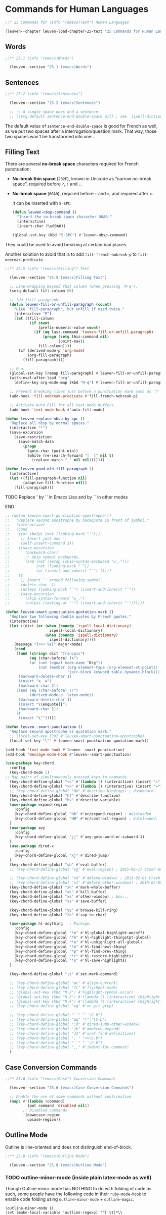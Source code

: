 * Commands for Human Languages

#+begin_src emacs-lisp
;;* 25 Commands for (info "(emacs)Text") Human Languages

(leuven--chapter leuven-load-chapter-25-text "25 Commands for Human Languages"
#+end_src

** Words

#+begin_src emacs-lisp
;;** 25.1 (info "(emacs)Words")

  (leuven--section "25.1 (emacs)Words")
#+end_src

** Sentences

#+begin_src emacs-lisp
;;** 25.2 (info "(emacs)Sentences")

  (leuven--section "25.2 (emacs)Sentences")

  ;; ;; A single space does end a sentence.
  ;; (setq-default sentence-end-double-space nil) ; see `ispell-dictionary'
#+end_src

The default value of ~sentence-end-double-space~ is good for French as well, as
we put two spaces after a interrogation/question mark. That way, those two
spaces won't be transformed into one...

** Filling Text

There are several *no-break space* characters required for French punctuation:

- *No-break thin space* (~202F~), known in Unicode as "narrow no-break space",
  required before ~?~, ~!~ and ~;~.

- *No-break space* (~00A0~), required before ~:~ and ~»~, and required after ~«~.

  It can be inserted with ~S-SPC~:

  #+begin_src emacs-lisp
  (defun leuven-nbsp-command ()
    "Insert the no-break space character 00A0."
    (interactive)
    (insert-char ?\u00A0))

  (global-set-key (kbd "S-SPC") #'leuven-nbsp-command)
  #+end_src

They could be used to avoid breaking at certain bad places.

Another solution to avoid that is to add ~fill-french-nobreak-p~ to
~fill-nobreak-predicate~.

#+begin_src emacs-lisp
;;** 25.5 (info "(emacs)Filling") Text

  (leuven--section "25.5 (emacs)Filling Text")

  ;; Line-wrapping beyond that column (when pressing `M-q').
  (setq-default fill-column 80)

  ;; (Un-)fill paragraph.
  (defun leuven-fill-or-unfill-paragraph (count)
    "Like `fill-paragraph', but unfill if used twice."
    (interactive "P")
    (let ((fill-column
           (if count
               (prefix-numeric-value count)
             (if (eq last-command 'leuven-fill-or-unfill-paragraph)
                 (progn (setq this-command nil)
                        (point-max))
               fill-column))))
      (if (derived-mode-p 'org-mode)
          (org-fill-paragraph)
        (fill-paragraph))))

  ;; M-q.
  (global-set-key [remap fill-paragraph] #'leuven-fill-or-unfill-paragraph)
  (with-eval-after-load "org"
    (define-key org-mode-map (kbd "M-q") #'leuven-fill-or-unfill-paragraph))

  ;; Prevent breaking lines just before a punctuation mark such as `?' or `:'.
  (add-hook 'fill-nobreak-predicate #'fill-french-nobreak-p)

  ;; Activate Auto Fill for all text mode buffers.
  (add-hook 'text-mode-hook #'auto-fill-mode)
#+end_src

#+begin_src emacs-lisp
  (defun leuven-replace-nbsp-by-spc ()
    "Replace all nbsp by normal spaces."
    (interactive "*")
    (save-excursion
      (save-restriction
        (save-match-data
          (progn
            (goto-char (point-min))
            (while (re-search-forward "[  ]" nil t)
              (replace-match " " nil nil)))))))
#+end_src

#+begin_src emacs-lisp
  (defun leuven-good-old-fill-paragraph ()
    (interactive)
    (let ((fill-paragraph-function nil)
          (adaptive-fill-function nil))
      (fill-paragraph)))
#+end_src

*************** TODO Replace ' by `' in Emacs Lisp and by `` in other modes
*************** END

#+begin_src emacs-lisp
  ;; (defun leuven-smart-punctuation-apostrophe ()
  ;;   "Replace second apostrophe by backquote in front of symbol."
  ;;   (interactive)
  ;;   (cond
  ;;    ((or (bolp) (not (looking-back "'")))
  ;;     ;; Insert just one '.
  ;;     (self-insert-command 1))
  ;;    ((save-excursion
  ;;       (backward-char)
  ;;       ;; Skip symbol backwards.
  ;;       (and (not (zerop (skip-syntax-backward "w_.")))
  ;;            (not (looking-back "`"))
  ;;            (or (insert-and-inherit "`") t))))
  ;;    (t
  ;;     ;; Insert `' around following symbol.
  ;;     (delete-char -1)
  ;;     (unless (looking-back "`") (insert-and-inherit "`"))
  ;;     (save-excursion
  ;;       (skip-syntax-forward "w_.")
  ;;       (unless (looking-at "'") (insert-and-inherit "'"))))))

  (defun leuven-smart-punctuation-quotation-mark ()
    "Replace two following double quotes by French quotes."
    (interactive)
    (let ((dict (or (when (boundp 'ispell-local-dictionary)
                      ispell-local-dictionary)
                    (when (boundp 'ispell-dictionary)
                      ispell-dictionary))))
      (message "[>>> %s]" major-mode)
      (cond
       ((and (string= dict "francais")
             (eq (char-before) ?\")
             (or (not (equal mode-name "Org"))
                 (not (member (org-element-type (org-element-at-point))
                              '(src-block keyword table dynamic-block)))))
        (backward-delete-char 1)
        (insert "«  »")
        (backward-char 2))
       ((and (eq (char-before) ?\")
             (derived-mode-p 'latex-mode))
        (backward-delete-char 1)
        (insert "\\enquote{}")
        (backward-char 1))
       (t
        (insert "\"")))))

  (defun leuven--smart-punctuation ()
    "Replace second apostrophe or quotation mark."
    ;; (local-set-key [39] #'leuven-smart-punctuation-apostrophe)
    (local-set-key "\"" #'leuven-smart-punctuation-quotation-mark))

  (add-hook 'text-mode-hook #'leuven--smart-punctuation)
  (add-hook 'message-mode-hook #'leuven--smart-punctuation)
#+end_src

#+begin_src emacs-lisp
    (use-package key-chord
      :config
      (key-chord-mode 1)
    ;; Map pairs of simultaneously pressed keys to commands.
      (key-chord-define-global "<<" #'(lambda () (interactive) (insert "«")))
      (key-chord-define-global ">>" #'(lambda () (interactive) (insert "»")))
      ;; (key-chord-define-global "hb" #'describe-bindings) ; dashboard.
      (key-chord-define-global "hf" #'describe-function)
      (key-chord-define-global "hv" #'describe-variable)
      (use-package expand-region
        :config
        (key-chord-define-global "hh" #'er/expand-region) ; Autoloaded.
        (key-chord-define-global "HH" #'er/contract-region) ; Autoloaded.
      )
      (use-package avy
        :config
        (key-chord-define-global "jj" #'avy-goto-word-or-subword-1)
      )
      (use-package dired-x
        :config
        (key-chord-define-global "xj" #'dired-jump)
      )
      (key-chord-define-global "vb" #'eval-buffer)
      ;; (key-chord-define-global "vg" #'eval-region) ; 2015-02-17 Crash Gnus `C-u g'

      ;; (key-chord-define-global "x0" #'delete-window) ; 2015-02-09 Crash Gnus `C-u 3'
      ;; (key-chord-define-global "x1" #'delete-other-windows) ; 2015-02-05 Crash Gnus `C-u 1'
      (key-chord-define-global "xh" #'mark-whole-buffer)
      (key-chord-define-global "xk" #'kill-buffer)
      (key-chord-define-global "xo" #'other-window) ; box...
      (key-chord-define-global "xs" #'save-buffer)

      (key-chord-define-global "yy" #'browse-kill-ring)
      (key-chord-define-global "zk" #'zap-to-char)

      (use-package hl-anything   ; Package.
        :config
        (key-chord-define-global "*o" #'hl-global-highlight-on/off)
        (key-chord-define-global "*h" #'hl-highlight-thingatpt-global)
        (key-chord-define-global "*u" #'hl-unhighlight-all-global)
        (key-chord-define-global "*n" #'hl-find-next-thing)
        (key-chord-define-global "*p" #'hl-find-prev-thing)
        (key-chord-define-global "*r" #'hl-restore-highlights)
        (key-chord-define-global "*s" #'hl-save-highlights)
      )

      (key-chord-define-global ";s" #'set-mark-command)

      ;; (key-chord-define-global "ac" #'align-current)
      ;; (key-chord-define-global "fc" #'flycheck-mode)
      ;; (global-set-key (kbd "M-2") #'highlight-symbol-occur)
      ;; (global-set-key (kbd "M-3") #'(lambda () (interactive) (highlight-symbol-jump -1)))
      ;; (global-set-key (kbd "M-4") #'(lambda () (interactive) (highlight-symbol-jump 1)))
      ;; (key-chord-define-global "vg" #'vc-git-grep)

      ;; (key-chord-define-global "''" "`'\C-b")
      ;; (key-chord-define-global "dq" "\"\"\C-b")
      ;; (key-chord-define-global ";d" #'dired-jump-other-window)
      ;; (key-chord-define-global "jk" #'dabbrev-expand)
      ;; (key-chord-define-global "JJ" #'xref-find-definitions)
      ;; (key-chord-define-global ",." "<>\C-b")
      ;; (key-chord-define-global "''" "`'\C-b")
      ;; (key-chord-define-global ",," #'indent-for-comment)
      )
#+end_src

** Case Conversion Commands

#+begin_src emacs-lisp
;;** 25.6 (info "(emacs)Case") Conversion Commands

  (leuven--section "25.6 (emacs)Case Conversion Commands")

  ;; Enable the use of some commands without confirmation.
  (mapc #'(lambda (command)
          (put command 'disabled nil))
        ;; Disabled commands.
        '(downcase-region
          upcase-region))
#+end_src

** Outline Mode
:PROPERTIES:
:ID:       42ad895e-c049-4710-a877-5014a7f6acfc
:END:

Outline is line-oriented and does not distinguish end-of-block.

#+begin_src emacs-lisp
;;** 25.8 (info "(emacs)Outline Mode")

  (leuven--section "25.8 (emacs)Outline Mode")
#+end_src

*** TODO outline-minor-mode (inside plain latex-mode as well)

Though Outline minor mode has NOTHING to do with folding of code as such, some
people have the following code in their ~ruby-mode-hook~ to enable code folding
using ~outline-minor-mode~ + ~outline-magic~.

#+begin_example
(outline-minor-mode 1)
(set (make-local-variable 'outline-regexp) "^[ \t]*\\(?:def\\|class\\|module\\)\\|^[ \t]*###==")
#+end_example

Outline minor mode is also used to collapse Lisp code (i.e., to see in the
buffer just the definition of a function instead of the whole body).

See also the library [[id:a36b1dbd-1d05-4ff2-b19a-167e50c4f1f7][hs-minor-mode]].

You can use ~org-cycle~ in other modes, with ~outline-minor-mode~.

See https://github.com/zk-phi/dotfiles/blob/master/emacs/init.el.

#+begin_src emacs-lisp
  ;; Outline mode commands for Emacs.
  (use-package outline
    :config
    ;; Bind the outline minor mode functions to an easy to remember prefix
    ;; key (more accessible than the horrible prefix `C-c @').
    (setq outline-minor-mode-prefix (kbd "C-c C-o")) ; like in nXML mode

    ;; ;; Make other `outline-minor-mode' files (LaTeX, etc.) feel the Org
    ;; ;; mode outline navigation (written by Carsten Dominik).
    ;; (try-require 'outline-magic)
    ;; (with-eval-after-load "outline-magic"
    ;;   (add-hook 'outline-minor-mode-hook
    ;;             #'(lambda ()
    ;;               (define-key outline-minor-mode-map
    ;;                 (kbd "<S-tab>") #'outline-cycle)
    ;;               (define-key outline-minor-mode-map
    ;;                 (kbd "<M-left>") #'outline-promote)
    ;;               (define-key outline-minor-mode-map
    ;;                 (kbd "<M-right>") #'outline-demote)
    ;;               (define-key outline-minor-mode-map
    ;;                 (kbd "<M-up>") #'outline-move-subtree-up)
    ;;               (define-key outline-minor-mode-map
    ;;                 (kbd "<M-down>") #'outline-move-subtree-down))))

    ;; ;; Extra support for outline minor mode.
    ;; (try-require 'out-xtra)


    ;; Org-style folding for a `.emacs' (and much more).

    ;; FIXME This should be in an `eval-after-load' of Org, so that
    ;; `org-level-N' are defined when used

    (defun leuven--outline-regexp ()
      "Calculate the outline regexp for the current mode."
      (let ((comment-starter (replace-regexp-in-string
                              "[[:space:]]+" "" comment-start)))
        (when (string= comment-start ";")
          (setq comment-starter ";;"))
        ;; (concat "^" comment-starter "\\*+")))
        (concat "^" comment-starter "[*]+ ")))

    ;; Fontify the whole line for headings (with a background color).
    (setq org-fontify-whole-heading-line t)

    (defun leuven--outline-minor-mode-hook ()
      (setq outline-regexp (leuven--outline-regexp))
      (let* ((org-fontify-whole-headline-regexp "") ; "\n?")
             (heading-1-regexp
              (concat (substring outline-regexp 0 -1)
                      "\\{1\\} \\(.*" org-fontify-whole-headline-regexp "\\)"))
             (heading-2-regexp
              (concat (substring outline-regexp 0 -1)
                      "\\{2\\} \\(.*" org-fontify-whole-headline-regexp "\\)"))
             (heading-3-regexp
              (concat (substring outline-regexp 0 -1)
                      "\\{3\\} \\(.*" org-fontify-whole-headline-regexp "\\)"))
             (heading-4-regexp
              (concat (substring outline-regexp 0 -1)
                      "\\{4,\\} \\(.*" org-fontify-whole-headline-regexp "\\)")))
        (font-lock-add-keywords nil
         `((,heading-1-regexp 1 'org-level-1 t)
           (,heading-2-regexp 1 'org-level-2 t)
           (,heading-3-regexp 1 'org-level-3 t)
           (,heading-4-regexp 1 'org-level-4 t)))))

    (add-hook 'outline-minor-mode-hook #'leuven--outline-minor-mode-hook)

    ;; Add the following as the top line of your `.emacs':
    ;;
    ;; ; -*- mode: emacs-lisp; eval: (outline-minor-mode 1); -*-
    ;;
    ;; Now you can add `;;' and `;;*', etc. as headings in your `.emacs'
    ;; and cycle using `<S-tab>', `<M-left>' and `<M-right>' will collapse
    ;; or expand all headings respectively.  I am guessing you mean to make
    ;; segments such as `;; SHORTCUTS' and `;; VARIABLES', this will do
    ;; that, but not too much more.
    )
#+end_src

For Emacs Lisp, Stefan Monnier additionally uses:

#+begin_src emacs-lisp
    (add-hook 'outline-minor-mode-hook
              #'(lambda ()
                  (when (and outline-minor-mode (derived-mode-p 'emacs-lisp-mode))
                    (hide-sublevels 1000))))
#+end_src

which starts outline-minor-mode by hiding all the bodies of functions.

He also uses ~reveal-mode~ which automatically unhides the bodies when you try to
move the cursor into them (so you don't need to remember the key sequences to
use for opening/closing elements).

*** org-global-cycle + outline-magic

The visibility-cycling features are written in a way that they are independent
of the outline setup.  The following setup provides standard Org mode
functionality (headline folding and unfolding) in ~outline-minor-mode~ on
~C-TAB~ and ~S-TAB~.  We use ~C-TAB~ instead of ~TAB~, because ~TAB~ usually
has mode-specific tasks.

Note that for ~C-TAB~ to work, the cursor needs to be on a headline (the line
where the ellipsis shows).

#+begin_src emacs-lisp
  ;; (add-hook 'outline-minor-mode-hook
  ;;   #'(lambda ()
  ;;     (define-key outline-minor-mode-map (kbd "<C-tab>") #'org-cycle)
  ;;     (define-key outline-minor-mode-map (kbd "<S-tab>") #'org-global-cycle))) ; backtab?
#+end_src

Now doing

    M-x find-library RET ox.el RET

    S-TAB (one or more times)

will give you a give quick overview of all the function names.

Or check out ~outline-magic.el~, which does this and also provides *promotion and
demotion* functionality.

*** org

#+begin_src emacs-lisp
  ;; Cycle globally if cursor is at beginning of buffer and not at a headline.
  (setq org-cycle-global-at-bob t)

  ;; (setq org-cycle-level-after-item/entry-creation nil)

  ;; ;; ‘org-cycle’ should never emulate TAB.
  ;; (setq org-cycle-emulate-tab nil)

  (global-set-key (kbd "<S-tab>") #'org-cycle) ; that works (but on level 1+)
  ;; (global-set-key (kbd "S-<tab>") (kbd "C-u M-x org-cycle")) ; that works (but on level 1+)

  ;; TODO Look at org-cycle-global and local below, they work better, but
  ;; still on level 1+
  ;; TODO Replace it by a function which alternatively does `hide-body' and
  ;; `show-all'
#+end_src

*** org-struct-mode

> Experienced users use outline-minor-mode - It takes time to getting used to
> it.

You can also use ~orgalist~, a package that provides Org mode's plain lists in
non-Org buffers?

~org-global-cycle~ (!= ~org-cycle-global~) now works fine in buffers using
~orgstruct-mode~.

As for handling "large" files, I use this:

#+begin_src emacs-lisp
  ;; from Bastien

  ;; ;; XXX 2010-06-21 Conflicts with outline-minor-mode bindings
  ;; ;; add a hook to use `orgstruct-mode' in Emacs Lisp buffers
  ;; (add-hook 'emacs-lisp-mode-hook #'orgstruct-mode)

  (defun org-cycle-global ()
    (interactive)
    (org-cycle t))

  (global-set-key (kbd "C-M-]") #'org-cycle-global)
                                        ; XXX ok on Emacs Lisp, not on LaTeX
                                        ; S-TAB?

  ;; (defun org-cycle-local ()
  ;;   (interactive)
  ;;   (save-excursion
  ;;     (move-beginning-of-line nil)
  ;;     (org-cycle)))

  (defun org-cycle-local ()
    (interactive)
    (ignore-errors
      (end-of-defun)
      (beginning-of-defun))
    (org-cycle))

  (global-set-key (kbd "M-]") #'org-cycle-local)
                                        ; XXX ok on Emacs Lisp, not on LaTeX

;; C-M-] and M-] fold the whole buffer or the current defun.
#+end_src

I made a video to demonstrate it quickly: [[https://vimeo.com/55570133][navigating-emacs]].

This helps me survive in files like ~org.el~ and ~org-agenda.el~.

*** fold-dwim

#+begin_src emacs-lisp :tangle no
  ;; (global-set-key (kbd "C-c +") #'fold-dwim-toggle)
  ;; (global-set-key (kbd "C-c C-+") #'fold-dwim-show-all)
  ;; (global-set-key (kbd "C-c C--") #'fold-dwim-hide-all)
#+end_src

*** fold-dwim-org

#+begin_src emacs-lisp
  ;; ;; Unified user interface for Emacs folding modes, bound to Org key-strokes.
  ;; (try-require 'fold-dwim-org)
#+end_src

#+begin_src emacs-lisp
  ;; 25.8.2
  ;; Toggle display of invisible text.
  (defun leuven-toggle-show-everything (&optional arg)
    "Show all invisible text."
    (interactive (list (or current-prefix-arg 'toggle)))
    (if (derived-mode-p 'prog-mode)
        (hs-show-all)
      (visible-mode arg)))

  (global-set-key (kbd "M-A") #'leuven-toggle-show-everything) ; `M-S-a'.
#+end_src

#+begin_src emacs-lisp :tangle no
(defvar hs-hide-all nil "Current state of hideshow for toggling all.")
(make-local-variable 'hs-hide-all)

(defun hs-toggle-hiding-all ()
  "Toggle hideshow all."
  (interactive)
  (setq hs-hide-all (not hs-hide-all))
  (if hs-hide-all
      (hs-hide-all)
    (hs-show-all)))
#+end_src

** Boxquote

Use Unicode characters.

#+begin_src emacs-lisp
    ;;** (info "(emacs-goodies-el)boxquote")

      (leuven--section "(emacs-goodies-el)boxquote")

      (use-package boxquote
        :config
        (global-set-key (kbd "C-c q") #'boxquote-region)
        (setq boxquote-top-and-tail  "────")
        (setq boxquote-title-format  " %s")
        (setq boxquote-top-corner    "  ┌")
        (setq boxquote-side          "  │ ")
        (setq boxquote-bottom-corner "  └")
     )
#+end_src

In Gnus, you can mark some region with enclosing tags by pressing ~C-c M-m~
(~message-mark-inserted-region~) or by clicking on ~<menu-bar> <Message> <Insert
Region Marked>~.

#+begin_example
--8<---------------cut here---------------start------------->8---
...
...
...
--8<---------------cut here---------------end--------------->8---
#+end_example

** Phonetic

#+begin_src emacs-lisp
;;** (info "phonetic")

  (leuven--section "phonetic")

  ;; Phonetic spelling.
  (when (locate-library "phonetic")
    (autoload 'phonetize-region "phonetic"
      "Translate the region according to the phonetic alphabet." t))
#+end_src

#+begin_src emacs-lisp
)                                       ; Chapter 25 ends here.
#+end_src


* TeX

#+begin_src emacs-lisp
;;** 25.11 (info "(emacs)TeX Mode")

(leuven--chapter leuven-load-chapter-25.11-tex-mode "25.11 TeX Mode"
#+end_src

#+begin_warning
Emacs ships with =tex-mode.el= but that's a separate thing from AUCTeX.  All
AUCTeX functions start with ~TeX-*~ or ~LaTeX-*~ (case matters) or ~font-latex-*~.
#+end_warning

** Native TeX Mode

- ~tex-mode~ or ~latex-mode~ ::
     Default Emacs built-in (La)TeX mode (menu ~TeX~; text ~LaTeX~ displayed in the
     mode line).

#+begin_src emacs-lisp
  (leuven--section "25.11 (emacs)TeX Mode")
#+end_src

Under Windows, in the *native* TeX mode, ~shell-file-name~ must be =cmdproxy.exe= to:

- avoid the error "comint-send-string: writing to process: invalid argument,
  tex-shell", and

- properly quote ~tex-start-commands~.

#+begin_src emacs-lisp
  ;; Get colored PDFLaTeX output.
  (define-derived-mode latex-output-mode fundamental-mode "LaTeX-Output"
    "Simple mode for colorizing LaTeX output."
    (set (make-local-variable 'font-lock-defaults)
         '((("^!.*" .
             compilation-error-face)    ; LaTeX error
            ("^-+$" .
             compilation-info-face)     ; Latexmk separator
            ("^Package .* Warning: .*" .
             compilation-warning-face)
            ("Reference .* undefined" .
             compilation-warning-face)
            ("^\\(?:Overfull\\|Underfull\\|Tight\\|Loose\\).*" .
             font-lock-string-face)
            ("^LaTeX Font Warning:" .
             font-lock-string-face)
            ;; ...
            ))))

  (defadvice TeX-recenter-output-buffer
    (after leuven-colorize-latex-output activate)
    (with-selected-window (get-buffer-window (TeX-active-buffer))
      (latex-output-mode)))
#+end_src

** AUCTeX

- ~TeX-mode~ or ~LaTeX-mode~ ::
     AUCTeX (menus ~Preview~, ~LaTeX~, ~Command~ and ~Ref~; text ~LaTeX/P~ displayed in
     the mode line).

AUCTeX supports TeX and extensions such as LaTeX.  For LaTeX, there is a
(major) ~LaTeX-mode~ in AUCTeX which runs (in this order):

1. ~text-mode-hook~, then
2. ~TeX-mode-hook~, and then
3. a hook ~LaTeX-mode-hook~ special to the LaTeX mode.

If you need to make a customization via a hook which is only relevant for the
LaTeX mode, put it into the ~LaTeX-mode-hook~; if it is relevant for any AUCTeX
mode, add it to ~TeX-mode-hook~ and if it is relevant for all text modes, append
it to ~text-mode-hook~.

AUCTeX defines the ~tex-mode.el~ mode names as alias of its own modes: it
aliases ~(la)tex-mode~ to ~(La)TeX-mode~.

#+begin_src emacs-lisp
    (leuven--section "25.11 (emacs)AUCTeX Mode")

  ;;** 1.2 (info "(auctex)Installation") of AUCTeX

    (try-require 'tex-site) ; XXX

    ;; Support for LaTeX documents.
    (use-package latex
      :config
#+end_src

You can detect the *successful activation of AUCTeX*: after loading a LaTeX
file, AUCTeX gives you a ~Command~ menu.

- Press ~C-c C-c File RET RET~ to run ~dvips~ (note that the command is ~File~ and
  not ~Dvips~ as one might expect)

- Press ~C-c C-c Print RET RET~ to run ~GSview~ (also somewhat misleading name)

- If you want to print the document, do it from ~GSview~.

#+begin_src emacs-lisp
    ;; ;; LaTeX-sensitive spell checking
    ;; (add-hook 'tex-mode-hook
    ;;           #'(lambda ()
    ;;             (make-local-variable 'ispell-parser)
    ;;             (setq ispell-parser 'tex)))
#+end_src

#+begin_src emacs-lisp
;;** 2.1 (info "(auctex)Quotes")

    (leuven--section "2.1 (auctex)Quotes")

    ;; Insert right brace with suitable macro after typing left brace.
    (setq LaTeX-electric-left-right-brace t)

;;** 2.6 (info "(auctex)Completion")

    (leuven--section "2.6 (auctex)Completion")

    ;; If this is non-nil when AUCTeX is loaded, the TeX escape character `\'
    ;; will be bound to `TeX-electric-macro'.
    (setq TeX-electric-escape t)

;;** 2.8 (info "(auctex)Indenting")

    (leuven--section "2.8 (auctex)Indenting")

    ;; Leave some environments un-indented when doing `M-q'.
    (add-to-list 'LaTeX-indent-environment-list '("tikzpicture" current-indentation))
    (add-to-list 'LaTeX-indent-environment-list '("comment"     current-indentation))
    (add-to-list 'LaTeX-indent-environment-list '("sverbatim"   current-indentation))

    ;; Auto-indentation (suggested by the AUCTeX manual -- instead of adding
    ;; a local key binding to `RET' in the `LaTeX-mode-hook').
    (setq TeX-newline-function 'newline-and-indent)
#+end_src

#+begin_src emacs-lisp
;;** 4.1 Executing (info "(auctex)Commands")

    (leuven--section "4.1 Executing (auctex)Commands")

    ;; Add a command to execute on the LaTeX document.
    (add-to-list 'TeX-command-list
                 '("XeLaTeX" "%`xelatex%(mode)%' %t" TeX-run-TeX nil t))

    ;; (add-to-list 'TeX-command-list
    ;;              '("latexmk" "(run-latexmk)"
    ;;                TeX-run-function nil t :help "Run latexmk") t)
    ;; (setq TeX-command-default "latexmk")

    (defun leuven--LaTeX-mode-hook ()

      ;; Default command to run in the LaTeX buffer.
      (setq TeX-command-default         ; TeX-engine?
            (save-excursion
              (save-restriction
                (widen)
                (goto-char (point-min))
                (let ((re (concat
                           "^\\s-*\\\\usepackage\\(?:\\[.*\\]\\)?"
                           "{.*\\<\\(?:font\\|math\\)spec\\>.*}")))
                  (save-match-data
                    (if (re-search-forward re 3000 t)
                        "XeLaTeX"
                      "LaTeX"))))))

      ;; Minor mode for hiding and revealing macros and environments.
      (TeX-fold-mode t))

    (add-hook 'LaTeX-mode-hook #'leuven--LaTeX-mode-hook)

    (defun leuven--change-dict-to-fr ()
      "Change the local dictionary to French if babel package is set to French."
      (interactive)
      (when (string-equal (file-name-extension (buffer-file-name)) "tex")
        (save-excursion
          (goto-char (point-min))
          (when (re-search-forward "\\(documentclass.*french\\|usepackage.*french.*babel\\)" nil t)
            (message "Switched dictionary to francais")
            (sit-for 0.5)
            (ispell-change-dictionary "francais")
            (force-mode-line-update)
            (when flyspell-mode
              (flyspell-buffer))))))

    (add-hook 'LaTeX-mode-hook #'leuven--change-dict-to-fr)

    ;; Don't ask user for permission to save files before starting TeX.
    (setq TeX-save-query nil)

    (defun TeX-default ()
      "Choose the default command from `C-c C-c'."
      (interactive)
      (TeX-save-document "")          ; or just use `TeX-save-query'
      (execute-kbd-macro (kbd "C-c C-c RET")))

    ;; Rebind the "compile command" to default command from `C-c C-c' (in LaTeX
    ;; mode only).
    (define-key LaTeX-mode-map (kbd "<f9>") #'TeX-default)

    ;; Use PDF mode by default (instead of DVI).
    (setq-default TeX-PDF-mode t)
#+end_src

A decent viewer reloads the PDF automatically when the file has changed while
staying on the same page (no need to close & reopen).

Support for forward search with PDF files means that the viewer jumps to the
page in the output file corresponding to the position in the source file.
Currently, this only works if you use the pdfsync LaTeX package and xpdf or
SumatraPDF as your PDF viewer.

#+begin_src emacs-lisp
;;** 4.2 (info "(auctex)Viewing") the formatted output

    (leuven--section "4.2 (auctex)Viewing the formatted output")

    (defvar leuven--sumatrapdf-command
      (concat leuven--windows-program-files-dir "SumatraPDF/SumatraPDF.exe")
      "Path to the SumatraPDF executable.")

    ;; Incompatible with TeX 13. Viewer configuration is now only supported via
    ;; TeX-view-program-selection.
    ;; ;; Use a saner PDF viewer (evince, SumatraPDF).
    ;; (setcdr (assoc "^pdf$" TeX-output-view-style)
    ;;         (cond ((or leuven--win32-p leuven--cygwin-p)
    ;;                `("." (concat "\"" ,leuven--sumatrapdf-command "\" %o")))
    ;;               (t
    ;;                '("." "evince %o"))))

    ;; For AUCTeX 11.86+.
    (when (or leuven--win32-p leuven--cygwin-p)
      (when (boundp 'TeX-view-program-list)
        (add-to-list 'TeX-view-program-list
                     `("SumatraPDF"
                       ,(list (concat "\"" leuven--sumatrapdf-command "\" %o"))))))

    (when (or leuven--win32-p leuven--cygwin-p)
      (setcdr (assoc 'output-pdf TeX-view-program-selection)
              '("SumatraPDF")))
#+end_src

#+begin_tip
Under Windows, we could open the PDF file with ~start "" xxx.pdf~ (in a command
prompt).
#+end_tip

#+begin_src emacs-lisp
;;** 4.7 (info "(auctex)Documentation")
#+end_src

~C-c ?~ (or ~M-x TeX-doc~) displays documentation for a package.

*************** TODO TeX-doc does not provide a list of available keywords for completion
Nor a default when point is on a command name...
*************** END

#+begin_src emacs-lisp
;;** 5.2 (info "(auctex)Multifile") Documents

    ;; ;; Assume that the file is a master file itself.
    ;; (setq-default TeX-master t)

;;** 5.3 Automatic (info "(auctex)Parsing Files")

    ;; Enable parse on load (if no style hook is found for the file).
    (setq TeX-parse-self t)

    ;; Enable automatic save of parsed style information when saving the buffer.
    (setq TeX-auto-save t)

;;** 5.4 (info "(auctex)Internationalization")

    ;; ;; XXX Insert a literal hyphen.
    ;; (setq LaTeX-babel-insert-hyphen nil)

;;** 5.5 (info "(auctex)Automatic") Customization

    ;; TODO Add beamer.el to TeX-style-path

;;*** 5.5.1 (info "(auctex)Automatic Global") Customization for the Site

    (leuven--section "5.5.1 (auctex)Automatic Global Customization for the Site")

    ;; Directory containing automatically generated TeX information.
    (setq TeX-auto-global
          (concat user-emacs-directory "auctex-auto-generated-info/"))
                                        ; Must end with a slash.

;;*** 5.5.3 (info "(auctex)Automatic Local") Customization for a Directory

    (leuven--section "5.5.3 (auctex)Automatic Local Customization for a Directory")

    ;; Directory containing automatically generated TeX information.
    (setq TeX-auto-local (concat user-emacs-directory "auctex-auto-generated-info/"))
                                        ; Must end with a slash.
#+end_src

** Preview-LaTeX

You can detect the successful activation of ~preview-latex~: after loading a
LaTeX file, ~preview-latex~ gives you a ~Preview~ menu.

#+begin_src emacs-lisp
;;** (info "(preview-latex)Top")

    (leuven--section "(preview-latex)Top")

    (with-eval-after-load "preview"

      ;; Path to `gs' command (for format conversions).
      (setq preview-gs-command
        (cond (leuven--win32-p
               (or (executable-find "gswin32c.exe")
                   "C:/texlive/2015/tlpkg/tlgs/bin/gswin32c.exe"))
                                        ; Default value.
              (t
               (or (executable-find "rungs") ; For Cygwin Emacs.
                   "/usr/bin/gs"))))
      (leuven--file-exists-and-executable-p preview-gs-command)

      ;; Scale factor for included previews.
      (setq preview-scale-function 1.2))
#+end_src

#+begin_note
This is also called when exporting from Org to PDF.  Why?

To show it, just edit the path to ~gswin32c~ and you'll see a message "Can't find
executable" in the echo area.
#+end_note

** RefTeX

AUCTeX is fantastic, and RefTeX just makes things better.

To fill in ~\ref{}~ and ~\cite{}~ commands, you can use ~C-c &~
(~reftex-view-crossref~).

*************** TODO Conflict with YASnippet prefix key and ~org-mark-ring~-push
*************** END

A Table of Contents of the entire (multifile) document with browsing
capabilities is available with ~C-c =~.  Hitting ~l~ there will show all the labels
and cites.

Labels can be created with ~C-c (~ and referenced with ~C-c )~.  When referencing,
you get a menu with all labels of a given type and context of the label
definition.  The selected label is inserted as a ~\ref~ macro.

Citations can be made with ~C-c [~ which will use a regular expression to pull out
a *formatted* list of articles from your BibTeX database.  The selected citation
is inserted as a ~\cite~ macro.

Index entries can be made with ~C-c /~ which indexes the word at point or the
current selection.  More general index entries are created with ~C-c <~.
~C-c >~ displays the compiled index.

#+begin_src emacs-lisp
    (add-hook 'LaTeX-mode-hook #'reftex-mode) ; with AUCTeX LaTeX mode

    ;; Minor mode with distinct support for `\label', `\ref', `\cite' and
    ;; `\index' in LaTeX.
    (with-eval-after-load "reftex"

      ;; Turn all plug-ins on.
      (setq reftex-plug-into-AUCTeX t)

      ;; Use a separate selection buffer for each label type -- so the menu
      ;; generally comes up faster.
      (setq reftex-use-multiple-selection-buffers t))
#+end_src

** BibTeX

#+begin_src emacs-lisp
    ;; BibTeX mode.
    (with-eval-after-load "bibtex"

      ;; Current BibTeX dialect.
      (setq bibtex-dialect 'biblatex))

    )                                   ; with-eval-after-load "latex" ends here.
#+end_src

#+begin_src emacs-lisp
)                                       ; Chapter 25.11-tex-mode ends here.
#+end_src

* SGML and HTML Modes

#+begin_src emacs-lisp
(leuven--chapter leuven-load-chapter-25-text "25 Commands for Human Languages"

;;** 25.12 (info "(emacs)HTML Mode")

  (leuven--section "25.12 (emacs)HTML Mode")
#+end_src

** HTML

*** html-mode

The default HTML mode, derived from SGML mode (see the HTML and SGML menus),
works quite well for editing HTML4 documents (whose tags don't have to close).

- ~C-c C-v~ ::
     *View* your file *in your browser* (~browse-url-of-buffer~).

- ~C-c C-b~ (or ~C-c <left>~) ::
     Jump to the opening HTML tag (~sgml-skip-tag-backward~).

- ~C-c C-f~ (or ~C-c <right>~) ::
     Jump to the closing HTML tag (~sgml-skip-tag-forward~).

- ~C-c TAB~ ::
     Hide all of the angle-bracketed tags in the buffer (~sgml-tags-invisible~).
     This can be used as a cheap *preview* of *just the bare text*.

- ~C-c /~ ::
     ~sgml-close-tag~.

- ~C-M-i~ ::
     ~ispell-complete-word~.

*** html-helper-mode

You might also want to consider ~html-helper-mode~, which has a lot more
features than plain ~html-mode~:

- autocompletion,
- auto-insertion of closing tags... and
- a lot more.

When you open a buffer for HTML editing, a didactic HTML menu appears, so you
can use your mouse to invoke commands.

Using the prefix-arg (~C-u~) to relevant HTML tags, ~html-helper-mode~ will put
tags around a region you've specified.

#+begin_src emacs-lisp
  (when (locate-library "html-helper-mode")

    (autoload 'html-helper-mode "html-helper-mode"
      "Mode for editing HTML documents." t)

    ;; Invoke html-helper-mode automatically on .html files.
    (add-to-list 'auto-mode-alist '("\\.html?\\'" . html-helper-mode))

    ;; Invoke html-helper-mode automatically on .asp files.
    (add-to-list 'auto-mode-alist '("\\.asp\\'" . html-helper-mode))

    ;; Invoke html-helper-mode automatically on .jsp files.
    (add-to-list 'auto-mode-alist '("\\.jsp\\'" . html-helper-mode)))
#+end_src

** XHTML

[[id:786a2051-476a-4277-82df-d8ebf8ba0e99][nXML]] seems to be the most recommended mode to view and edit well-formed *XHTML*
(reformulation of HTML as an XML application).

#+begin_src emacs-lisp :tangle no
  (add-to-list 'auto-mode-alist '("\\.xhtml?\\'" . xml-mode))
                                        ; Alias for `nxml-mode'.
#+end_src

Alternatively, you can use [[http://ourcomments.org/Emacs/nXhtml/doc/nxhtml.html][nXhtml]] mode, derived from nXML mode.  It adds a lot
of things useful for *XHTML* files with mixed content:

- handling *multiple major modes* (Mumamo) in one buffer (for CSS, JS, PHP and
  similar things): get the correct syntax highlighting and indentation for
  each of them,
- folding,
- improved interface to Tidy (?),
- etc.

Though, it takes a while to load.

** web-mode

[[http://web-mode.org/][web-mode]] is another alternative for editing HTML documents embedding CSS/JS and
blocks (client/server side).

#+begin_src emacs-lisp
  (with-eval-after-load "web-mode-autoloads"
    (add-to-list 'auto-mode-alist '("\\.aspx\\'"   . web-mode))
    (add-to-list 'auto-mode-alist '("\\.axvw\\'"   . web-mode)) ; ARCHIBUS view.
    (add-to-list 'auto-mode-alist '("\\.html?\\'"  . web-mode))
    (add-to-list 'auto-mode-alist '("\\.jsp\\'"    . web-mode))
    (add-to-list 'auto-mode-alist '("\\.x[ms]l\\'" . web-mode))
    (add-to-list 'auto-mode-alist '("\\.xhtml?\\'" . web-mode)))

  ;; Major mode for editing web templates.
  (with-eval-after-load "web-mode"

    (define-key web-mode-map (kbd "C--")      #'web-mode-fold-or-unfold)
    (define-key web-mode-map (kbd "C-+")      #'web-mode-fold-or-unfold)
    (define-key web-mode-map (kbd "M-(")      #'web-mode-element-wrap)

    (define-key web-mode-map (kbd "M-h")      #'web-mode-mark-and-expand)

    ;; Moving.
    (define-key web-mode-map (kbd "M-n")      #'web-mode-tag-next)
    (define-key web-mode-map (kbd "C-M-e")    #'web-mode-element-end)
    (define-key web-mode-map (kbd "M-<down>") #'web-mode-element-sibling-next) ;; end or next? XXX

    (define-key web-mode-map (kbd "M-p")      #'web-mode-tag-previous)
    (define-key web-mode-map (kbd "C-M-p")    #'web-mode-tag-previous)
    (define-key web-mode-map (kbd "C-M-a")    #'web-mode-element-previous)
    (define-key web-mode-map (kbd "M-<up>")   #'web-mode-element-sibling-previous)

    (define-key web-mode-map (kbd "C-M-u")    #'web-mode-element-parent)

    (define-key web-mode-map (kbd "C-M-d")    #'web-mode-element-child)


(defun web-mode-edit-element-elements-end-inside ()
  (interactive)
  (web-mode-element-end)
  (backward-char))

(defun web-mode-edit-element-utils-x-position (fx)
  (save-excursion
    (funcall fx)
    (point)))

(defun web-mode-edit-element-utils-fnil (val f)
  (if val val
    (funcall f)))

(defun web-mode-edit-element-elements-sibling-next-p ()
  (let ((parent-position
         (web-mode-edit-element-utils-fnil
          (save-excursion
            (web-mode-element-beginning)
            (web-mode-element-parent-position))
          'point))
        (tag-next-position
         (web-mode-edit-element-utils-x-position
          (lambda ()
            (web-mode-edit-element-elements-end-inside)
            (web-mode-tag-next)
            (web-mode-element-beginning)))))
    (not (= parent-position tag-next-position))))




(defun web-mode-edit-element-elements-sibling-next-or-next-parent ()
  (interactive)
  (if (web-mode-edit-element-elements-sibling-next-p)
      (web-mode-element-sibling-next)
    (web-mode-element-parent)
    (web-mode-element-sibling-next)))


    (define-key web-mode-map (kbd "M-<down>") #'web-mode-edit-element-elements-sibling-next-or-next-parent)





;; XXX What about Fold Tag Attributes?

;; C-M-a           c-beginning-of-defun
;; C-M-e           c-end-of-defun
;; C-M-h           c-mark-function
;; C-M-j           c-indent-new-comment-line
;; C-M-q           c-indent-exp
;; M-a             c-beginning-of-statement
;; M-e             c-end-of-statement
;; M-j             c-indent-new-comment-line
;; M-q             c-fill-paragraph

    ;; Script element left padding.
    (setq web-mode-script-padding
          (if (and (boundp 'standard-indent) standard-indent) standard-indent 4))

    ;; Style element left padding.
    (setq web-mode-style-padding
          (if (and (boundp 'standard-indent) standard-indent) standard-indent 4))

    ;; CSS indentation level.
    (setq-default web-mode-css-indent-offset
                  (if (and (boundp 'standard-indent) standard-indent) standard-indent 4))

    (setq-default web-mode-attr-indent-offset
                  (if (and (boundp 'standard-indent) standard-indent) standard-indent 4))

    ;; Code (JavaScript, php, etc.) indentation level.
    (setq-default web-mode-code-indent-offset
                  (if (and (boundp 'standard-indent) standard-indent) standard-indent 4))
                                        ; XXX Check out ab-pm-cf-wr-newother.axvw.

    ;; Auto-pairing.
    (setq web-mode-enable-auto-pairing t)

    ;; Enable element highlight.
    (setq web-mode-enable-current-element-highlight t) ; web-mode-current-element-highlight-face.

    ;; Enable block face (useful for setting background of <style>).
    (setq web-mode-enable-block-face t) ; web-mode-block-face.

    ;; Enable part face (useful for setting background of <script>).
    (setq web-mode-enable-part-face t) ; web-mode-part-face.

    ;; ;; Comment style : 1 = default, 2 = force server comments outside a block.
    ;; (setq web-mode-comment-style 2)
#+end_src

#+begin_src emacs-lisp
    ;; (flycheck-add-mode 'html-tidy 'web-mode)
#+end_src

Show XML path on the modeline or in an header?

#+begin_src emacs-lisp
    ;; ARCHIBUS Imenu.
    (add-to-list 'web-mode-imenu-regexp-list
                 '("\\(dataSource\\) id=\"\\([a-zA-Z0-9_]*\\)" 1 2 " "))
    (add-to-list 'web-mode-imenu-regexp-list
                 '("\\(panel\\) .*id=\"\\([a-zA-Z0-9_]*\\)" 1 2 " "))
    (add-to-list 'web-mode-imenu-regexp-list
                 '("\\(button\\).*id=\"\\([a-zA-Z0-9_]*\\)" 1 2 " "))
    (add-to-list 'web-mode-imenu-regexp-list
                 '("id=\"\\([a-zA-Z0-9_]*\\).*\\(button\\)" 2 1 " "))
#+end_src

#+begin_src emacs-lisp :tangle no
    (setq web-mode-imenu-generic-expression
          '(
            ("DataSource" "<dataSource[ ]*id=\"\\([a-zA-Z0-9-_./#]*\\)\"[ ]*>" 1)
            ;; ("Includes" "<cfinclude[ ]*template=\"\\([a-zA-Z0-9-_./#]*\\)\"[ ]*>" 1)
            ;; ("Cases" "<cfcase[ ]*value=\"\\([a-zA-Z0-9-_,. ]*\\)\".*>" 1)
            ;; ("Forms" "<form.*action[ ]*=[ ]*\"\\([a-zA-Z0-9-_#.\?=]*\\)\".*>" 1)
            ;; ("Queries" "<cfquery.*name[ ]*=[ ]*\"\\([a-zA-Z0-9-_#.]*\\)\".*>" 1)
            ;; ("Loops" "<\\(cfloop\\|cfoutput\\).*\\(list\\|to\\|query\\)[ ]*=[ ]*\"\\([a-zA-Z0-9-_#.=]*\\)\".*>" 3)
            ;; ("JSFunctions" "function[ ]*\\([a-zA-Z0-9-_]*\\)[ ]*(.*)" 1)
            ;; ("Content" "<cfcontent.*type=\"\\([a-zA-Z0-9-_./]*\\)\".*>" 1)
            ;;                             ;cfmodule, cflocation, cftransaction, cfabort, cfif?, add cfform to forms, cflock
            ))

    (add-hook 'web-mode-hook
              #'(lambda ()
                  (setq imenu-generic-expression
                        web-mode-imenu-generic-expression)))
#+end_src

#+begin_src emacs-lisp
    ;; Highlight `saveWorkflowRuleId' in AXVW files.
#+end_src

#+begin_src emacs-lisp
    )
#+end_src

** XML
:PROPERTIES:
:ID:       786a2051-476a-4277-82df-d8ebf8ba0e99
:END:

nXML mode (default for editing XML files, since GNU Emacs 23.2) does:

- real-time *validation against a schema in RELAX NG* (actually RNC, i.e. the
  "Compact" Syntax): ~C-c C-n~ (assuming RNG validation is on),

- *code completion* against the RNG schema.

Some key bindings:

- ~C-M-n~ ::
     Move forward over one element (~nxml-forward-element~).

- ~C-M-p~ ::
     Move backward over one element (~nxml-backward-element~).

- ~C-M-u~ ::
     Move up the element structure (~nxml-backward-up-element~).

- ~C-M-d~ ::
     Move down the element structure (~nxml-down-element~).

#+begin_src emacs-lisp
  (with-eval-after-load "nxml-mode"

    ;; Indent 4 spaces (for the children of an element relative to the start-tag).
    (setq nxml-child-indent 4)

    (setq nxml-slash-auto-complete-flag t)

    ;; Remove the binding of `C-c C-x' (`nxml-insert-xml-declaration'), used by
    ;; Org timeclocking commands.
    (define-key nxml-mode-map (kbd "C-c C-x") nil)

    ;; View the buffer contents in a browser.
    (define-key nxml-mode-map (kbd "C-c C-v") #'browse-url-of-buffer)
                                        ; XXX Normally bound to
                                        ; `rng-validate-mode'.
#+end_src

#+begin_src emacs-lisp
;; causes entire elements (with children) to be treated as sexps.
(setq nxml-sexp-element-flag t)
#+end_src

#+begin_src emacs-lisp
    ;; Fix XML folding.
    (add-to-list 'hs-special-modes-alist
                 '(nxml-mode
                   "<!--\\|<[^/>]*[^/]>"
                   "-->\\|</[^/>]*[^/]>"
                   "<!--"
                   nxml-forward-element
                   nil))

    (add-hook 'nxml-mode-hook 'hs-minor-mode))
#+end_src

** Highlight the closing tag (Pair highlighting)

#+begin_src emacs-lisp
  ;; Highlight the current SGML tag context (`hl-tags-face').
  (try-require 'hl-tags-mode)
  (with-eval-after-load "hl-tags-mode"

    (add-hook 'html-mode-hook
              #'(lambda ()
                  (require 'sgml-mode)
                  ;; When `html-mode-hook' is called from `html-helper-mode'.
                  (hl-tags-mode 1)))      ; XXX Can't we simplify this form?

    (add-hook 'nxml-mode-hook
              #'(lambda ()
                  (when (< (buffer-size) large-file-warning-threshold) ; View large files.
                    (hl-tags-mode 1))))

    ;; (add-hook 'web-mode-hook #'hl-tags-mode)
    )
#+end_src

** CSS

#+begin_src emacs-lisp
  ;; TODO: Handle media queries
  ;; TODO: Handle wrapped lines
  ;; TODO: Ignore vendor prefixes
  (defun leuven-sort-css-properties ()
    "Sort CSS properties alphabetically."
    (interactive)
    (let ((start (search-forward "{"))
          (end (search-forward "}")))
      (when (and start end)
        (sort-lines nil start end)
        (sort-declarations))))
#+end_src

#+begin_src emacs-lisp
)                                       ; Chapter 25 ends here.
#+end_src

